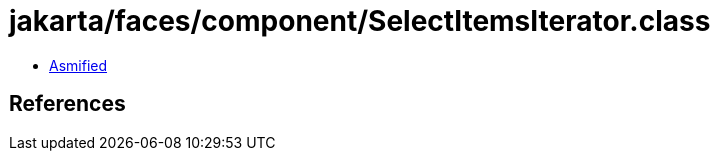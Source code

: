 = jakarta/faces/component/SelectItemsIterator.class

 - link:SelectItemsIterator-asmified.java[Asmified]

== References

